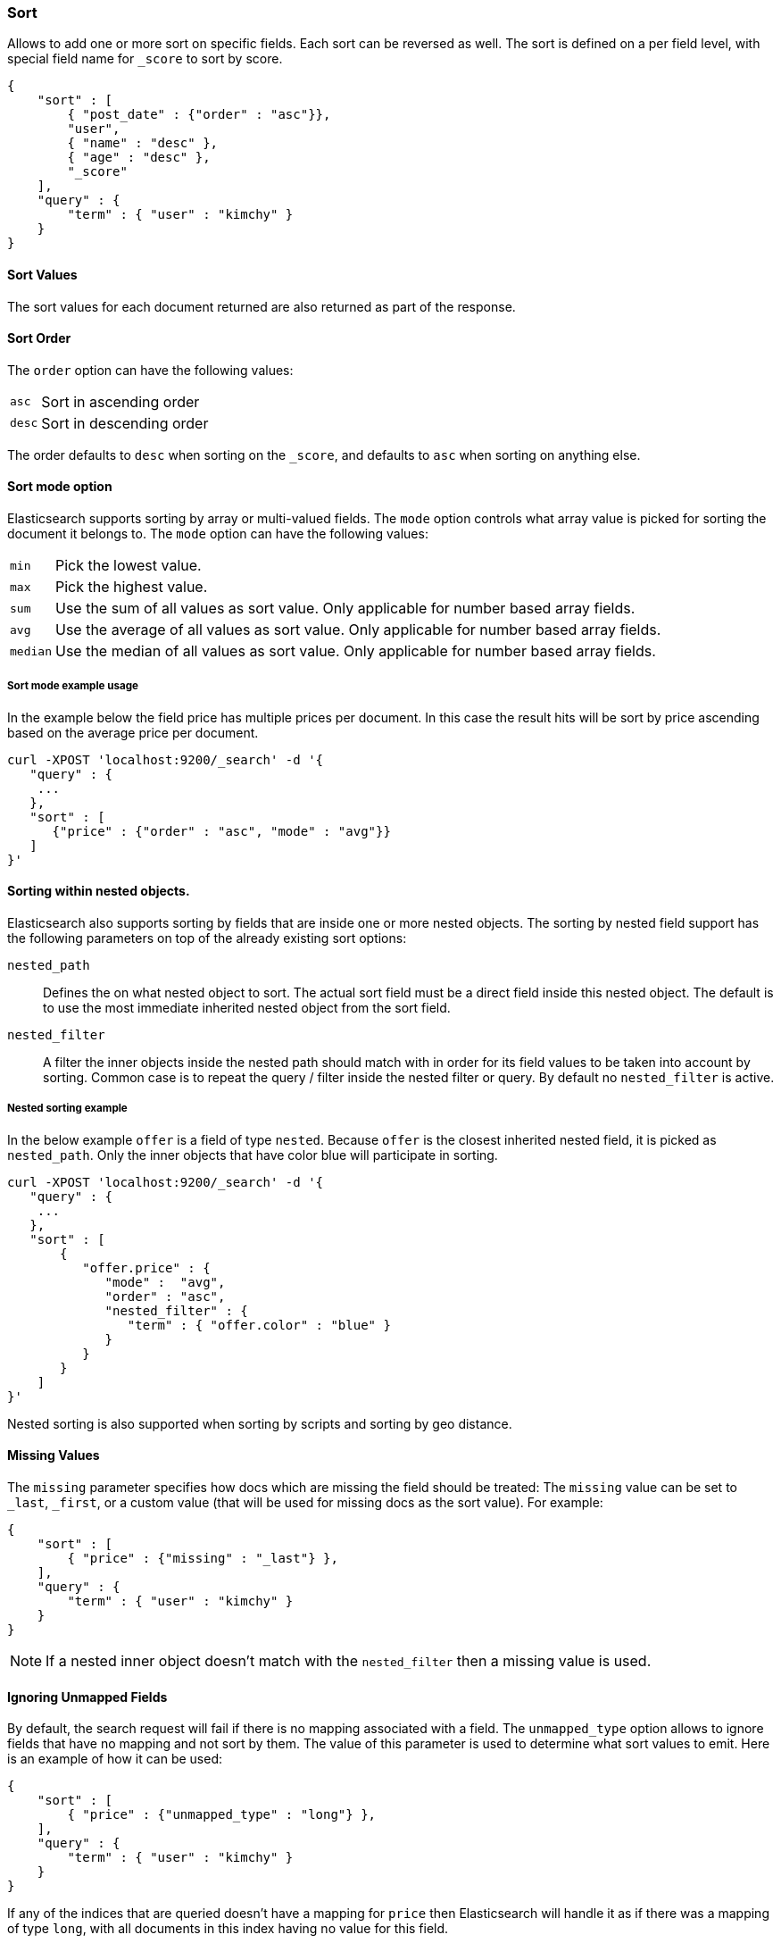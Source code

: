 [[search-request-sort]]
=== Sort

Allows to add one or more sort on specific fields. Each sort can be
reversed as well. The sort is defined on a per field level, with special
field name for `_score` to sort by score.

[source,js]
--------------------------------------------------
{
    "sort" : [
        { "post_date" : {"order" : "asc"}},
        "user",
        { "name" : "desc" },
        { "age" : "desc" },
        "_score"
    ],
    "query" : {
        "term" : { "user" : "kimchy" }
    }
}
--------------------------------------------------

==== Sort Values

The sort values for each document returned are also returned as part of
the response.

==== Sort Order

The `order` option can have the following values:

[horizontal]
`asc`:: Sort in ascending order
`desc`:: Sort in descending order

The order defaults to `desc` when sorting on the `_score`, and defaults
to `asc` when sorting on anything else.

==== Sort mode option

Elasticsearch supports sorting by array or multi-valued fields. The `mode` option
controls what array value is picked for sorting the document it belongs
to. The `mode` option can have the following values:

[horizontal]
`min`:: Pick the lowest value.
`max`:: Pick the highest value.
`sum`:: Use the sum of all values as sort value. Only applicable for
        number based array fields.
`avg`:: Use the average of all values as sort value. Only applicable
        for number based array fields.
`median`:: Use the median of all values as sort value.  Only applicable
           for number based array fields.

===== Sort mode example usage

In the example below the field price has multiple prices per document.
In this case the result hits will be sort by price ascending based on
the average price per document.

[source,js]
--------------------------------------------------
curl -XPOST 'localhost:9200/_search' -d '{
   "query" : {
    ...
   },
   "sort" : [
      {"price" : {"order" : "asc", "mode" : "avg"}}
   ]
}'
--------------------------------------------------

[[nested-sorting]]
==== Sorting within nested objects.

Elasticsearch also supports sorting by
fields that are inside one or more nested objects. The sorting by nested
field support has the following parameters on top of the already
existing sort options:

`nested_path`::
    Defines the on what nested object to sort. The actual
    sort field must be a direct field inside this nested object. The default
    is to use the most immediate inherited nested object from the sort
    field.

`nested_filter`::
    A filter the inner objects inside the nested path
    should match with in order for its field values to be taken into account
    by sorting. Common case is to repeat the query / filter inside the
    nested filter or query. By default no `nested_filter` is active.

===== Nested sorting example

In the below example `offer` is a field of type `nested`. Because
`offer` is the closest inherited nested field, it is picked as
`nested_path`. Only the inner objects that have color blue will
participate in sorting.

[source,js]
--------------------------------------------------
curl -XPOST 'localhost:9200/_search' -d '{
   "query" : {
    ...
   },
   "sort" : [
       {
          "offer.price" : {
             "mode" :  "avg",
             "order" : "asc",
             "nested_filter" : {
                "term" : { "offer.color" : "blue" }
             }
          }
       }
    ]
}'
--------------------------------------------------

Nested sorting is also supported when sorting by
scripts and sorting by geo distance.

==== Missing Values

The `missing` parameter specifies how docs which are missing
the field should be treated: The `missing` value can be
set to `_last`, `_first`, or a custom value (that
will be used for missing docs as the sort value). For example:

[source,js]
--------------------------------------------------
{
    "sort" : [
        { "price" : {"missing" : "_last"} },
    ],
    "query" : {
        "term" : { "user" : "kimchy" }
    }
}
--------------------------------------------------

NOTE: If a nested inner object doesn't match with
the `nested_filter` then a missing value is used.

==== Ignoring Unmapped Fields

By default, the search request will fail if there is no mapping
associated with a field. The `unmapped_type` option allows to ignore
fields that have no mapping and not sort by them. The value of this
parameter is used to determine what sort values to emit. Here is an
example of how it can be used:

[source,js]
--------------------------------------------------
{
    "sort" : [
        { "price" : {"unmapped_type" : "long"} },
    ],
    "query" : {
        "term" : { "user" : "kimchy" }
    }
}
--------------------------------------------------

If any of the indices that are queried doesn't have a mapping for `price`
then Elasticsearch will handle it as if there was a mapping of type
`long`, with all documents in this index having no value for this field.

[[geo-sorting]]
==== Geo Distance Sorting

Allow to sort by `_geo_distance`. Here is an example:

[source,js]
--------------------------------------------------
{
    "sort" : [
        {
            "_geo_distance" : {
                "pin.location" : [-70, 40],
                "order" : "asc",
                "unit" : "km",
		"mode" : "min",
		"distance_type" : "sloppy_arc"
            }
        }
    ],
    "query" : {
        "term" : { "user" : "kimchy" }
    }
}
--------------------------------------------------



`distance_type`::

    How to compute the distance. Can either be `sloppy_arc` (default), `arc` (slightly more precise but significantly slower) or `plane` (faster, but inaccurate on long distances and close to the poles).

Note: the geo distance sorting supports `sort_mode` options: `min`,
`max` and `avg`.

The following formats are supported in providing the coordinates:

===== Lat Lon as Properties

[source,js]
--------------------------------------------------
{
    "sort" : [
        {
            "_geo_distance" : {
                "pin.location" : {
                    "lat" : 40,
                    "lon" : -70
                },
                "order" : "asc",
                "unit" : "km"
            }
        }
    ],
    "query" : {
        "term" : { "user" : "kimchy" }
    }
}
--------------------------------------------------

===== Lat Lon as String

Format in `lat,lon`.

[source,js]
--------------------------------------------------
{
    "sort" : [
        {
            "_geo_distance" : {
                "pin.location" : "40,-70",
                "order" : "asc",
                "unit" : "km"
            }
        }
    ],
    "query" : {
        "term" : { "user" : "kimchy" }
    }
}
--------------------------------------------------

===== Geohash

[source,js]
--------------------------------------------------
{
    "sort" : [
        {
            "_geo_distance" : {
                "pin.location" : "drm3btev3e86",
                "order" : "asc",
                "unit" : "km"
            }
        }
    ],
    "query" : {
        "term" : { "user" : "kimchy" }
    }
}
--------------------------------------------------

===== Lat Lon as Array

Format in `[lon, lat]`, note, the order of lon/lat here in order to
conform with http://geojson.org/[GeoJSON].

[source,js]
--------------------------------------------------
{
    "sort" : [
        {
            "_geo_distance" : {
                "pin.location" : [-70, 40],
                "order" : "asc",
                "unit" : "km"
            }
        }
    ],
    "query" : {
        "term" : { "user" : "kimchy" }
    }
}
--------------------------------------------------


==== Multiple reference points

Multiple geo points can be passed as an array containing any `geo_point` format, for example

[source,js]
--------------------------------------------------
"pin.location" : [[-70, 40], [-71, 42]]
"pin.location" : [{"lat": 40, "lon": -70}, {"lat": 42, "lon": -71}]
--------------------------------------------------

and so forth.

The final distance for a document will then be `min`/`max`/`avg` (defined via `mode`) distance of all points contained in the document to all points given in the sort request.



==== Script Based Sorting

Allow to sort based on custom scripts, here is an example:

[source,js]
--------------------------------------------------
{
    "query" : {
        ....
    },
    "sort" : {
        "_script" : {
            "type" : "number",
            "script" : {
                "inline": "doc['field_name'].value * factor",
                "params" : {
                    "factor" : 1.1
                }
            },
            "order" : "asc"
        }
    }
}
--------------------------------------------------


==== Track Scores

When sorting on a field, scores are not computed. By setting
`track_scores` to true, scores will still be computed and tracked.

[source,js]
--------------------------------------------------
{
    "track_scores": true,
    "sort" : [
        { "post_date" : {"reverse" : true} },
        { "name" : "desc" },
        { "age" : "desc" }
    ],
    "query" : {
        "term" : { "user" : "kimchy" }
    }
}
--------------------------------------------------

==== Memory Considerations

When sorting, the relevant sorted field values are loaded into memory.
This means that per shard, there should be enough memory to contain
them. For string based types, the field sorted on should not be analyzed
/ tokenized. For numeric types, if possible, it is recommended to
explicitly set the type to narrower types (like `short`, `integer` and
`float`).
